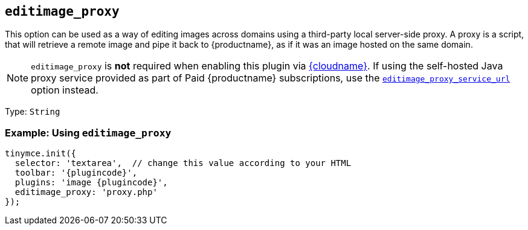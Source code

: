 ifeval::["{plugincode}" == "export"]
:proxy_setting_name: export_image_proxy
:proxy_service_setting_name: export_image_proxy_service_url
[[export_image_proxy]]
endif::[]
ifeval::["{plugincode}" != "export"]
:proxy_setting_name: editimage_proxy
:proxy_service_setting_name: editimage_proxy_service_url
[[editimage_proxy]]
endif::[]

== `{proxy_setting_name}`

This option can be used as a way of editing images across domains using a third-party local server-side proxy. A proxy is a script, that will retrieve a remote image and pipe it back to {productname}, as if it was an image hosted on the same domain.

NOTE: `{proxy_setting_name}` is *not* required when enabling this plugin via xref:editor-and-features.adoc[{cloudname}]. If using the self-hosted Java proxy service provided as part of Paid {productname} subscriptions, use the xref:{plugincode}.adoc#{proxy_service_setting_name}[`{proxy_service_setting_name}`] option instead.

Type: `+String+`

=== Example: Using `{proxy_setting_name}`

[source,js,subs="attributes+"]
----
tinymce.init({
  selector: 'textarea',  // change this value according to your HTML
  toolbar: '{plugincode}',
  plugins: 'image {plugincode}',
  {proxy_setting_name}: 'proxy.php'
});
----